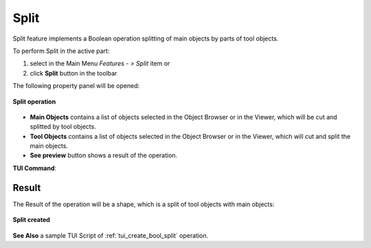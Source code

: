 .. |bool_split.icon|    image:: images/bool_split.png
   :height: 16px

Split
=====

Split feature implements a Boolean operation splitting of main objects by parts of tool objects.

To perform Split in the active part:

#. select in the Main Menu *Features - > Split* item  or
#. click |bool_split.icon| **Split** button in the toolbar

The following property panel will be opened:

.. figure:: images/Split.png
   :align: center

   **Split operation**

- **Main Objects** contains a list of objects selected in the Object Browser or in the Viewer, which will be cut and splitted by tool objects.
- **Tool Objects** contains a list of objects selected in the Object Browser or in the Viewer, which will cut and split the main objects.
- **See preview** button shows a result of the operation.

**TUI Command**:

.. py:function:: model.addSplit(Part_doc, mainObjects, toolObjects)

    :param part: The current part object.
    :param list: A list of main objects.
    :param list: A list of tool objects.
    :return: Result object.

Result
""""""

The Result of the operation will be a shape, which is a split of tool objects with main objects:

.. figure:: images/CreatedSplit.png
   :align: center

   **Split created**

**See Also** a sample TUI Script of :ref:`tui_create_bool_split` operation.
